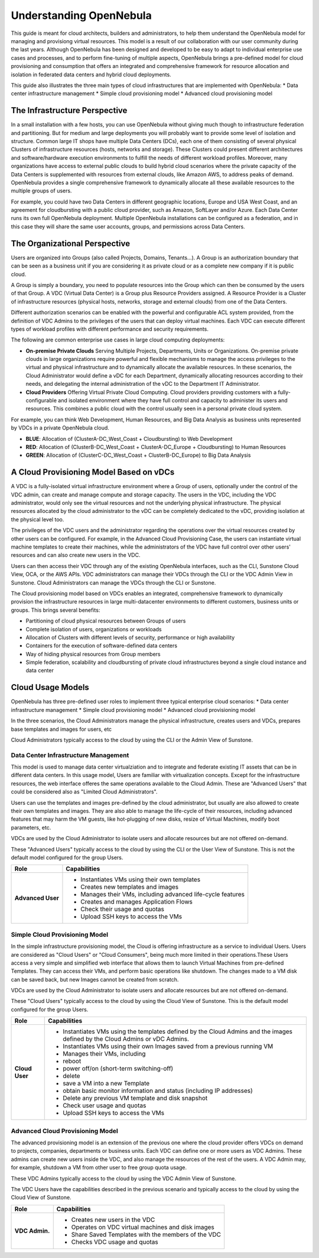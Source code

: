 .. _understand:

================================================================================
Understanding OpenNebula
================================================================================

This guide is meant for cloud architects, builders and administrators, to help them understand the OpenNebula model for managing and provisiong virtual resources. This  model is a result of our collaboration with our user community during the last years. Although OpenNebula has been designed and developed to be easy to adapt to individual enterprise use cases and processes, and to perform fine-tuning of multiple aspects, OpenNebula brings a pre-defined model for cloud provisioning and consumption that offers an integrated and comprehensive framework for resource allocation and isolation in federated data centers and hybrid cloud deployments.

This guide also illustrates the three main types of cloud infrastructures that are implemented with OpenNebula:
* Data center infrastructure management
* Simple cloud provisioning model
* Advanced cloud provisioning model

The Infrastructure Perspective
================================================================================

In a small installation with a few hosts, you can use OpenNebula without giving much though to infrastructure federation and partitioning. But for medium and large deployments you will probably want to provide some level of isolation and structure. Common large IT shops have multiple Data Centers (DCs), each one of them consisting of several physical Clusters of infrastructure resources (hosts, networks and storage). These Clusters could present different architectures and software/hardware execution environments to fulfill the needs of different workload profiles. Moreover, many organizations have access to external public clouds to build hybrid cloud scenarios where the private capacity of the Data Centers is supplemented with resources from external clouds, like Amazon AWS, to address peaks of demand. OpenNebula provides a single comprehensive framework to dynamically allocate all these available resources to the multiple groups of users.

For example, you could have two Data Centers in different geographic locations, Europe and USA West Coast, and an agreement for cloudbursting with a public cloud provider, such as Amazon, SoftLayer and/or Azure. Each Data Center runs its own full OpenNebula deployment. Multiple OpenNebula installations can be configured as a federation, and in this case they will share the same user accounts, groups, and permissions across Data Centers.

|vDC Resources|

The Organizational Perspective
================================================================================

Users are organized into Groups (also called Projects, Domains, Tenants...). A Group is an authorization boundary that can be seen as a business unit if you are considering it as private cloud or as a complete new company if it is public cloud.

A Group is simply a boundary, you need to populate resources into the Group which can then be consumed by the users of that Group. A VDC (Virtual Data Center) is a Group plus Resource Providers assigned. A Resource Provider is a Cluster of infrastructure resources (physical hosts, networks, storage and external clouds) from one of the Data Centers.

Different authorization scenarios can be enabled with the powerful and configurable ACL system provided, from the definition of VDC Admins to the privileges of the users that can deploy virtual machines. Each VDC can execute different types of workload profiles with different performance and security requirements.

The following are common enterprise use cases in large cloud computing deployments:

* **On-premise Private Clouds** Serving Multiple Projects, Departments, Units or Organizations. On-premise private clouds in large organizations require powerful and flexible mechanisms to manage the access privileges to the virtual and physical infrastructure and to dynamically allocate the available resources. In these scenarios, the Cloud Administrator would define a vDC for each Department, dynamically allocating resources according to their needs, and delegating the internal administration of the vDC to the Department IT Administrator.
* **Cloud Providers** Offering Virtual Private Cloud Computing. Cloud providers providing customers with a fully-configurable and isolated environment where they have full control and capacity to administer its users and resources. This combines a public cloud with the control usually seen in a personal private cloud system.

|vDC Groups|

For example, you can think Web Development, Human Resources, and Big Data Analysis as business units represented by VDCs in a private OpenNebula cloud.

* **BLUE**: Allocation of (ClusterA-DC_West_Coast + Cloudbursting) to Web Development
* **RED**: Allocation of (ClusterB-DC_West_Coast + ClusterA-DC_Europe + Cloudbursting) to Human Resources
* **GREEN**: Allocation of (ClusterC-DC_West_Coast + ClusterB-DC_Europe) to Big Data Analysis

|vDC Organization|

A Cloud Provisioning Model Based on vDCs
================================================================================

A VDC is a fully-isolated virtual infrastructure environment where a Group of users, optionally under the control of the VDC admin, can create and manage compute and storage capacity. The users in the VDC, including the VDC administrator, would only see the virtual resources and not the underlying physical infrastructure. The physical resources allocated by the cloud administrator to the vDC can be completely dedicated to the vDC, providing isolation at the physical level too.

The privileges of the VDC users and the administrator regarding the operations over the virtual resources created by other users can be configured. For example, in the Advanced Cloud Provisioning Case, the users can instantiate virtual machine templates to create their machines, while the administrators of the VDC have full control over other users' resources and can also create new users in the VDC.

|cloud-view|

Users can then access their VDC through any of the existing OpenNebula interfaces, such as the CLI, Sunstone Cloud View, OCA, or the AWS APIs. VDC administrators can manage their VDCs through the CLI or the VDC Admin View in Sunstone. Cloud Administrators can manage the VDCs through the CLI or Sunstone.

The Cloud provisioning model based on VDCs enables an integrated, comprehensive framework to dynamically provision the infrastructure resources in large multi-datacenter environments to different customers, business units or groups. This brings several benefits:

* Partitioning of cloud physical resources between Groups of users
* Complete isolation of users, organizations or workloads
* Allocation of Clusters with different levels of security, performance or high availability
* Containers for the execution of software-defined data centers
* Way of hiding physical resources from Group members
* Simple federation, scalability and cloudbursting of private cloud infrastructures beyond a single cloud instance and data center

Cloud Usage Models
================================================================================

OpenNebula has three pre-defined user roles to implement three typical enterprise cloud scenarios:
* Data center infrastructure management
* Simple cloud provisioning model
* Advanced cloud provisioning model

In the three scenarios, the Cloud Administrators manage the physical infrastructure, creates users and VDCs, prepares base templates and images for users, etc

Cloud Administrators typically access to the cloud by using the CLI or the Admin View of Sunstone.

+------------------+---------------------------------------------------------------------------------------------------------------------------------------------------------+
|       Role       |                                                                       Capabilities                                                                      |
+==================+=========================================================================================================================================================+
| **Cloud Admin.** | * Operates the Cloud infrastructure (i.e. computing nodes, networking fabric, storage servers)                                                          |
|                  | * Creates and manages OpenNebula infrastructure resources: Hosts, Virtual Networks, Datastores                                                          |
|                  | * Creates and manages application Flows (Services)                                                                                      |
|                  | * Creates new groups for VDCs                                                                                                                           |
|                  | * Assigns resource providers to a VDC and sets quota limits                                                                                             |
|                  | * Defines base instance types to be used by the VDCs. These types define the capacity of the VMs (memory, cpu and additional storage) and connectivity. |
|                  | * Prepare VM images to be used by the VDCs                                                                                                              |
|                  | * Monitor the status and health of the cloud                                                                                                            |
|                  | * Generate activity reports                                                                                                                             |
+------------------+---------------------------------------------------------------------------------------------------------------------------------------------------------+

Data Center Infrastructure Management
-----------------------------------------------------------------------------

This model is used to manage data center virtualziation and to integrate and federate existing IT assets that can be in different data centers. In this usage model, Users are familiar with virtualization concepts. Except for the infrastructure resources, the web interface offeres the same operations available to the Cloud Admin. These are "Advanced Users" that could be considered also as "Limited Cloud Administrators".

Users can use the templates and images pre-defined by the cloud administrator, but usually are also allowed to create their own templates and images. They are also able to manage the life-cycle of their resources, including advanced features that may harm the VM guests, like hot-plugging of new disks, resize of Virtual Machines, modify boot parameters, etc.

VDCs are used by the Cloud Administrator to isolate users and allocate resources but are not offered on-demand.

These "Advanced Users" typically access to the cloud by using the CLI or the User View of Sunstone. This is not the default model configured for the group Users.

+-------------------+-------------------------------------------------------------------+
|   Role            |                            Capabilities                           |
+===================+===================================================================+
| **Advanced User** | * Instantiates VMs using their own templates                      |
|                   | * Creates new templates and images                                |
|                   | * Manages their VMs, including advanced life-cycle features       |
|                   | * Creates and manages Application Flows                           |
|                   | * Check their usage and quotas                                    |
|                   | * Upload SSH keys to access the VMs                               |
+-------------------+-------------------------------------------------------------------+

Simple Cloud Provisioning Model
-----------------------------------------------------------------------------

In the simple infrastructure provisioning model, the Cloud is offering infrastructure as a service to individual Users. Users are considered as "Cloud Users" or "Cloud Consumers", being much more limited in their operations.These Users access a very simple and simplified web interface that allows them to launch Virtual Machines from pre-defined Templates. They can access their VMs, and perform basic operations like shutdown. The changes made to a VM disk can be saved back, but new Images cannot be created from scratch.

VDCs are used by the Cloud Administrator to isolate users and allocate resources but are not offered on-demand.

These "Cloud Users" typically access to the cloud by using the Cloud View of Sunstone. This is the default model configured for the group Users.

+----------------+------------------------------------------------------------------------------------------------------------------------------+
|      Role      |                                                         Capabilities                                                         |
+================+==============================================================================================================================+
| **Cloud User** | * Instantiates VMs using the templates defined by the Cloud Admins and the images defined by the Cloud Admins or vDC Admins. |
|                | * Instantiates VMs using their own Images saved from a previous running VM                                                   |
|                | * Manages their VMs, including                                                                                               |
|                |                                                                                                                              |
|                | * reboot                                                                                                                     |
|                | * power off/on (short-term switching-off)                                                                                    |
|                | * delete                                                                                                                     |
|                | * save a VM into a new Template                                                                                              |
|                | * obtain basic monitor information and status (including IP addresses)                                                       |
|                |                                                                                                                              |
|                | * Delete any previous VM template and disk snapshot                                                                          |
|                | * Check user usage and quotas                                                                                                |
|                | * Upload SSH keys to access the VMs                                                                                          |
+----------------+------------------------------------------------------------------------------------------------------------------------------+


Advanced Cloud Provisioning Model
-----------------------------------------------------------------------------

The advanced provisioning model is an extension of the previous one where the cloud provider offers VDCs on demand to projects, companies, departments or business units. Each VDC can define one or more users as VDC Admins. These admins can create new users inside the VDC, and also manage the resources of the rest of the users. A VDC Admin may, for example, shutdown a VM from other user to free group quota usage.

These VDC Admins typically access to the cloud by using the VDC Admin View of Sunstone.

The VDC Users have the capabilities described in the previous scenario and typically access to the cloud by using the Cloud View of Sunstone.

+----------------+-----------------------------------------------------+
|      Role      |                     Capabilities                    |
+================+=====================================================+
| **VDC Admin.** | * Creates new users in the VDC                      |
|                | * Operates on VDC virtual machines and disk images  |
|                | * Share Saved Templates with the members of the VDC |
|                | * Checks VDC usage and quotas                       |
+----------------+-----------------------------------------------------+

.. |vDC Resources| image:: /images/vdc_resources.png
.. |vDC Groups| image:: /images/vdc_groups.png
.. |vDC Organization| image:: /images/vdc_organization.png
.. |cloud-view| image:: /images/cloud-view.png
